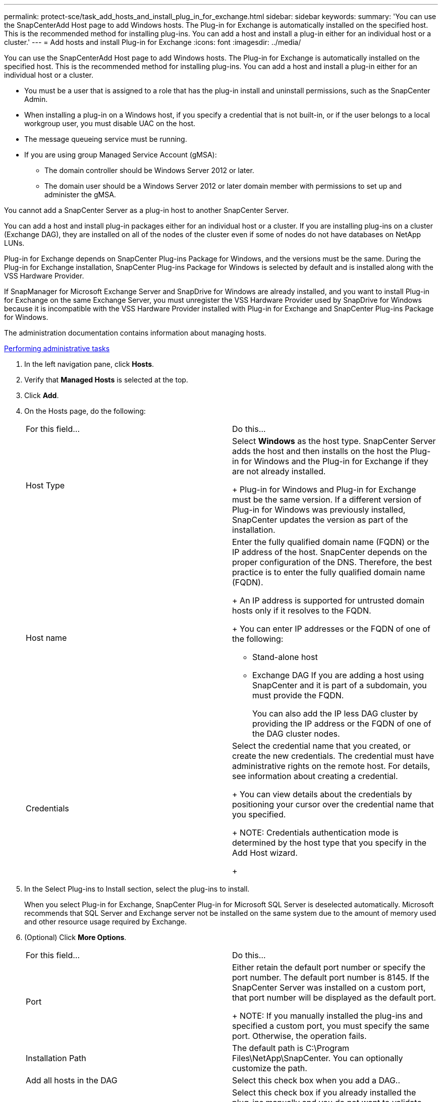 ---
permalink: protect-sce/task_add_hosts_and_install_plug_in_for_exchange.html
sidebar: sidebar
keywords: 
summary: 'You can use the SnapCenterAdd Host page to add Windows hosts. The Plug-in for Exchange is automatically installed on the specified host. This is the recommended method for installing plug-ins. You can add a host and install a plug-in either for an individual host or a cluster.'
---
= Add hosts and install Plug-in for Exchange
:icons: font
:imagesdir: ../media/

[.lead]
You can use the SnapCenterAdd Host page to add Windows hosts. The Plug-in for Exchange is automatically installed on the specified host. This is the recommended method for installing plug-ins. You can add a host and install a plug-in either for an individual host or a cluster.

* You must be a user that is assigned to a role that has the plug-in install and uninstall permissions, such as the SnapCenter Admin.
* When installing a plug-in on a Windows host, if you specify a credential that is not built-in, or if the user belongs to a local workgroup user, you must disable UAC on the host.
* The message queueing service must be running.
* If you are using group Managed Service Account (gMSA):
 ** The domain controller should be Windows Server 2012 or later.
 ** The domain user should be a Windows Server 2012 or later domain member with permissions to set up and administer the gMSA.

You cannot add a SnapCenter Server as a plug-in host to another SnapCenter Server.

You can add a host and install plug-in packages either for an individual host or a cluster. If you are installing plug-ins on a cluster (Exchange DAG), they are installed on all of the nodes of the cluster even if some of nodes do not have databases on NetApp LUNs.

Plug-in for Exchange depends on SnapCenter Plug-ins Package for Windows, and the versions must be the same. During the Plug-in for Exchange installation, SnapCenter Plug-ins Package for Windows is selected by default and is installed along with the VSS Hardware Provider.

If SnapManager for Microsoft Exchange Server and SnapDrive for Windows are already installed, and you want to install Plug-in for Exchange on the same Exchange Server, you must unregister the VSS Hardware Provider used by SnapDrive for Windows because it is incompatible with the VSS Hardware Provider installed with Plug-in for Exchange and SnapCenter Plug-ins Package for Windows.

The administration documentation contains information about managing hosts.

http://docs.netapp.com/ocsc-44/topic/com.netapp.doc.ocsc-ag/home.html[Performing administrative tasks]

. In the left navigation pane, click *Hosts*.
. Verify that *Managed Hosts* is selected at the top.
. Click *Add*.
. On the Hosts page, do the following:
+
|===
| For this field...| Do this...
a|
Host Type
a|
Select *Windows* as the host type.    SnapCenter Server adds the host and then installs on the host the Plug-in for Windows and the Plug-in for Exchange if they are not already installed.
+
Plug-in for Windows and Plug-in for Exchange must be the same version. If a different version of Plug-in for Windows was previously installed, SnapCenter updates the version as part of the installation.
a|
Host name
a|
Enter the fully qualified domain name (FQDN) or the IP address of the host.    SnapCenter depends on the proper configuration of the DNS. Therefore, the best practice is to enter the fully qualified domain name (FQDN).
+
An IP address is supported for untrusted domain hosts only if it resolves to the FQDN.
+
You can enter IP addresses or the FQDN of one of the following:

 ** Stand-alone host
 ** Exchange DAG
If you are adding a host using SnapCenter and it is part of a subdomain, you must provide the FQDN.

+
You can also add the IP less DAG cluster by providing the IP address or the FQDN of one of the DAG cluster nodes.
a|
Credentials
a|
Select the credential name that you created, or create the new credentials.     The credential must have administrative rights on the remote host. For details, see information about creating a credential.
+
You can view details about the credentials by positioning your cursor over the credential name that you specified.
+
NOTE: Credentials authentication mode is determined by the host type that you specify in the Add Host wizard.
+
|===

. In the Select Plug-ins to Install section, select the plug-ins to install.
+
When you select Plug-in for Exchange, SnapCenter Plug-in for Microsoft SQL Server is deselected automatically. Microsoft recommends that SQL Server and Exchange server not be installed on the same system due to the amount of memory used and other resource usage required by Exchange.

. (Optional) Click *More Options*.
+
|===
| For this field...| Do this...
a|
Port
a|
Either retain the default port number or specify the port number.    The default port number is 8145. If the SnapCenter Server was installed on a custom port, that port number will be displayed as the default port.
+
NOTE: If you manually installed the plug-ins and specified a custom port, you must specify the same port. Otherwise, the operation fails.
a|
Installation Path
a|
The default path is C:\Program Files\NetApp\SnapCenter. You can optionally customize the path.
a|
Add all hosts in the DAG
a|
Select this check box when you add a DAG..
a|
Skip preinstall checks
a|
Select this check box if you already installed the plug-ins manually and you do not want to validate whether the host meets the requirements for installing the plug-in.
a|
Use group Managed Service Account (gMSA) to run the plug-in services
a|
Select this check box if you want to use group Managed Service Account (gMSA) to run the plug-in services.     *Note:*

 ** The domain controller should be Windows Server 2012 or later.
 ** The domain user should be a Windows Server 2012 or later domain member with permissions to set up and administer the gMSA.
Provide the domain or service account name.

+
|===

. Click *Submit*.
+
If you have not selected the Skip prechecks check box, the host is validated to determine whether it meets the requirements to install the plug-in. If the minimum requirements are not met, the appropriate error or warning messages are displayed.
+
If the error is related to disk space or RAM, you can update the web.config file located at C:\Program Files\NetApp\SnapCenter WebApp to modify the default values. If the error is related to other parameters, you must fix the issue.
+
NOTE: In an NLB setup, if you are updating web.config file, you must update the file on both nodes.

. Monitor the installation progress.

The configuration checker operation is triggered automatically and provides alerts for recommendations, corrective actions, and notifications to resolve the issues.
